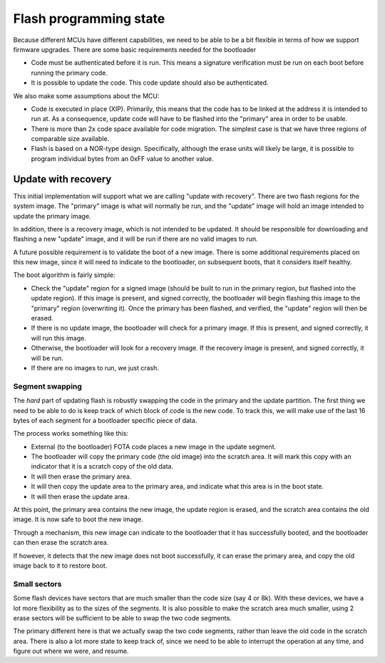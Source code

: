 Flash programming state
=======================

Because different MCUs have different capabilities, we need to be able
to be a bit flexible in terms of how we support firmware upgrades.
There are some basic requirements needed for the bootloader

- Code must be authenticated before it is run.  This means a signature
  verification must be run on each boot before running the primary
  code.

- It is possible to update the code.  This code update should also be
  authenticated.

We also make some assumptions about the MCU:

- Code is executed in place (XIP).  Primarily, this means that the
  code has to be linked at the address it is intended to run at.  As a
  consequence, update code will have to be flashed into the "primary"
  area in order to be usable.

- There is more than 2x code space available for code migration.  The
  simplest case is that we have three regions of comparable size
  available.

- Flash is based on a NOR-type design.  Specifically, although the
  erase units will likely be large, it is possible to program
  individual bytes from an 0xFF value to another value.

Update with recovery
--------------------

This initial implementation will support what we are calling "update
with recovery".  There are two flash regions for the system image.
The "primary" image is what will normally be run, and the "update"
image will hold an image intended to update the primary image.

In addition, there is a recovery image, which is not intended to be
updated.  It should be responsible for downloading and flashing a new
"update" image, and it will be run if there are no valid images to
run.

A future possible requirement is to validate the boot of a new image.
There is some additional requirements placed on this new image, since
it will need to indicate to the bootloader, on subsequent boots, that
it considers itself healthy.

The boot algorithm is fairly simple:

- Check the "update" region for a signed image (should be built to
  run in the primary region, but flashed into the update region).
  If this image is present, and signed correctly, the bootloader
  will begin flashing this image to the "primary" region
  (overwriting it).  Once the primary has been flashed, and
  verified, the "update" region will then be erased.

- If there is no update image, the bootloader will check for a
  primary image.  If this is present, and signed correctly, it will
  run this image.

- Otherwise, the bootloader will look for a recovery image.  If the
  recovery image is present, and signed correctly, it will be run.

- If there are no images to run, we just crash.

Segment swapping
''''''''''''''''

The *hard* part of updating flash is robustly swapping the code in the
primary and the update partition.  The first thing we need to be able
to do is keep track of which block of code is the new code.  To track
this, we will make use of the last 16 bytes of each segment for a
bootloader specific piece of data.

The process works something like this:

- External (to the bootloader) FOTA code places a new image in the
  update segment.

- The bootloader will copy the primary code (the old image) into the
  scratch area.  It will mark this copy with an indicator that it is a
  scratch copy of the old data.

- It will then erase the primary area.

- It will then copy the update area to the primary area, and indicate
  what this area is in the boot state.

- It will then erase the update area.

At this point, the primary area contains the new image, the update
region is erased, and the scratch area contains the old image.  It is
now safe to boot the new image.

Through a mechanism, this new image can indicate to the bootloader
that it has successfully booted, and the bootloader can then erase the
scratch area.

If however, it detects that the new image does not boot successfully,
it can erase the primary area, and copy the old image back to it to
restore boot.

Small sectors
'''''''''''''

Some flash devices have sectors that are much smaller than the code
size (say 4 or 8k).  With these devices, we have a lot more
flexibility as to the sizes of the segments.  It is also possible to
make the scratch area much smaller, using 2 erase sectors will be
sufficient to be able to swap the two code segments.

The primary different here is that we actually swap the two code
segments, rather than leave the old code in the scratch area.  There
is also a lot more state to keep track of, since we need to be able to
interrupt the operation at any time, and figure out where we were, and
resume.
